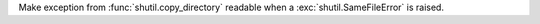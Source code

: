 Make exception from :func:`shutil.copy_directory` readable when a
:exc:`shutil.SameFileError` is raised.
